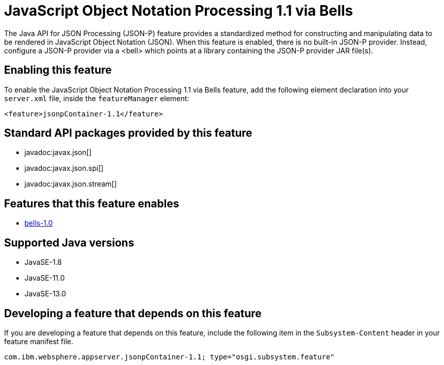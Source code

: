 = JavaScript Object Notation Processing 1.1 via Bells
:linkcss: 
:page-layout: feature
:nofooter: 

// tag::description[]
The Java API for JSON Processing (JSON-P) feature provides a standardized method for constructing and manipulating data to be rendered in JavaScript Object Notation (JSON). When this feature is enabled, there is no built-in JSON-P provider. Instead, configure a JSON-P provider via a <bell> which points at a library containing the JSON-P provider JAR file(s).

// end::description[]
// tag::enable[]
== Enabling this feature
To enable the JavaScript Object Notation Processing 1.1 via Bells feature, add the following element declaration into your `server.xml` file, inside the `featureManager` element:


----
<feature>jsonpContainer-1.1</feature>
----
// end::enable[]
// tag::apis[]

== Standard API packages provided by this feature
* javadoc:javax.json[]
* javadoc:javax.json.spi[]
* javadoc:javax.json.stream[]
// end::apis[]
// tag::requirements[]

== Features that this feature enables
* <<../feature/bells-1.0#,bells-1.0>>
// end::requirements[]
// tag::java-versions[]

== Supported Java versions

* JavaSE-1.8
* JavaSE-11.0
* JavaSE-13.0
// end::java-versions[]
// tag::dependencies[]
// end::dependencies[]
// tag::feature-require[]

== Developing a feature that depends on this feature
If you are developing a feature that depends on this feature, include the following item in the `Subsystem-Content` header in your feature manifest file.


[source,]
----
com.ibm.websphere.appserver.jsonpContainer-1.1; type="osgi.subsystem.feature"
----
// end::feature-require[]
// tag::spi[]
// end::spi[]
